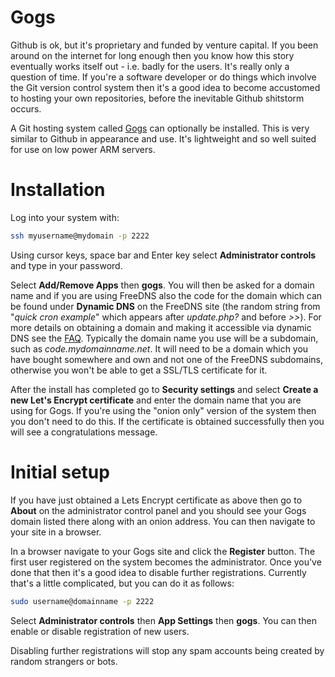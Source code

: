 #+TITLE:
#+AUTHOR: Bob Mottram
#+EMAIL: bob@freedombone.net
#+KEYWORDS: freedombone, gogs
#+DESCRIPTION: How to use Gogs
#+OPTIONS: ^:nil toc:nil
#+HTML_HEAD: <link rel="stylesheet" type="text/css" href="freedombone.css" />

#+attr_html: :width 80% :height 10% :align center
[[file:images/logo.png]]

* Gogs

Github is ok, but it's proprietary and funded by venture capital. If you been around on the internet for long enough then you know how this story eventually works itself out - i.e. badly for the users. It's really only a question of time. If you're a software developer or do things which involve the Git version control system then it's a good idea to become accustomed to hosting your own repositories, before the inevitable Github shitstorm occurs.

A Git hosting system called [[https://gogs.io][Gogs]] can optionally be installed. This is very similar to Github in appearance and use. It's lightweight and so well suited for use on low power ARM servers.

* Installation
Log into your system with:

#+begin_src bash
ssh myusername@mydomain -p 2222
#+end_src

Using cursor keys, space bar and Enter key select *Administrator controls* and type in your password.

Select *Add/Remove Apps* then *gogs*. You will then be asked for a domain name and if you are using FreeDNS also the code for the domain which can be found under *Dynamic DNS* on the FreeDNS site (the random string from "/quick cron example/" which appears after /update.php?/ and before />>/). For more details on obtaining a domain and making it accessible via dynamic DNS see the [[./faq.html][FAQ]]. Typically the domain name you use will be a subdomain, such as /code.mydomainname.net/. It will need to be a domain which you have bought somewhere and own and not one of the FreeDNS subdomains, otherwise you won't be able to get a SSL/TLS certificate for it.

After the install has completed go to *Security settings* and select *Create a new Let's Encrypt certificate* and enter the domain name that you are using for Gogs. If you're using the "onion only" version of the system then you don't need to do this. If the certificate is obtained successfully then you will see a congratulations message.

* Initial setup
If you have just obtained a Lets Encrypt certificate as above then go to *About* on the administrator control panel and you should see your Gogs domain listed there along with an onion address. You can then navigate to your site in a browser.

In a browser navigate to your Gogs site and click the *Register* button. The first user registered on the system becomes the administrator. Once you've done that then it's a good idea to disable further registrations. Currently that's a little complicated, but you can do it as follows:

#+begin_src bash :tangle no
sudo username@domainname -p 2222
#+end_src

Select *Administrator controls* then *App Settings* then *gogs*. You can then enable or disable registration of new users.

Disabling further registrations will stop any spam accounts being created by random strangers or bots.
